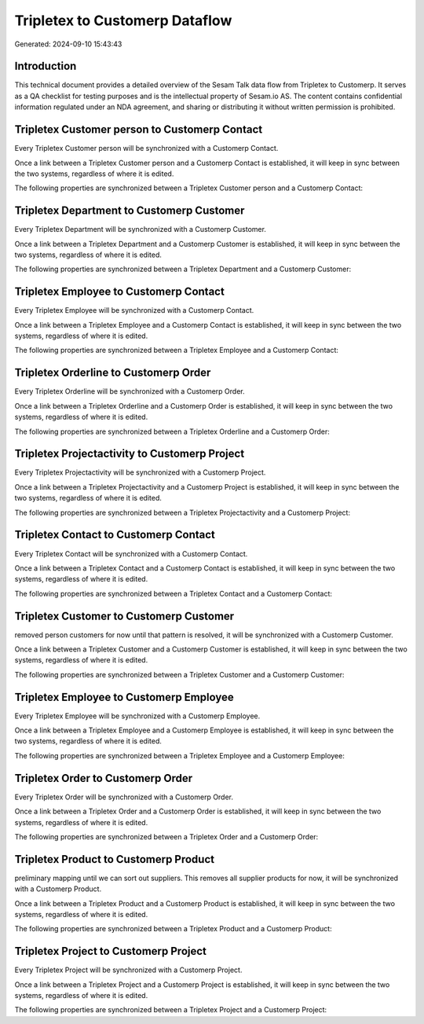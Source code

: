 ===============================
Tripletex to Customerp Dataflow
===============================

Generated: 2024-09-10 15:43:43

Introduction
------------

This technical document provides a detailed overview of the Sesam Talk data flow from Tripletex to Customerp. It serves as a QA checklist for testing purposes and is the intellectual property of Sesam.io AS. The content contains confidential information regulated under an NDA agreement, and sharing or distributing it without written permission is prohibited.

Tripletex Customer person to Customerp Contact
----------------------------------------------
Every Tripletex Customer person will be synchronized with a Customerp Contact.

Once a link between a Tripletex Customer person and a Customerp Contact is established, it will keep in sync between the two systems, regardless of where it is edited.

The following properties are synchronized between a Tripletex Customer person and a Customerp Contact:

.. list-table::
   :header-rows: 1

   * - Tripletex Customer person Property
     - Customerp Contact Property
     - Customerp Data Type


Tripletex Department to Customerp Customer
------------------------------------------
Every Tripletex Department will be synchronized with a Customerp Customer.

Once a link between a Tripletex Department and a Customerp Customer is established, it will keep in sync between the two systems, regardless of where it is edited.

The following properties are synchronized between a Tripletex Department and a Customerp Customer:

.. list-table::
   :header-rows: 1

   * - Tripletex Department Property
     - Customerp Customer Property
     - Customerp Data Type


Tripletex Employee to Customerp Contact
---------------------------------------
Every Tripletex Employee will be synchronized with a Customerp Contact.

Once a link between a Tripletex Employee and a Customerp Contact is established, it will keep in sync between the two systems, regardless of where it is edited.

The following properties are synchronized between a Tripletex Employee and a Customerp Contact:

.. list-table::
   :header-rows: 1

   * - Tripletex Employee Property
     - Customerp Contact Property
     - Customerp Data Type


Tripletex Orderline to Customerp Order
--------------------------------------
Every Tripletex Orderline will be synchronized with a Customerp Order.

Once a link between a Tripletex Orderline and a Customerp Order is established, it will keep in sync between the two systems, regardless of where it is edited.

The following properties are synchronized between a Tripletex Orderline and a Customerp Order:

.. list-table::
   :header-rows: 1

   * - Tripletex Orderline Property
     - Customerp Order Property
     - Customerp Data Type


Tripletex Projectactivity to Customerp Project
----------------------------------------------
Every Tripletex Projectactivity will be synchronized with a Customerp Project.

Once a link between a Tripletex Projectactivity and a Customerp Project is established, it will keep in sync between the two systems, regardless of where it is edited.

The following properties are synchronized between a Tripletex Projectactivity and a Customerp Project:

.. list-table::
   :header-rows: 1

   * - Tripletex Projectactivity Property
     - Customerp Project Property
     - Customerp Data Type


Tripletex Contact to Customerp Contact
--------------------------------------
Every Tripletex Contact will be synchronized with a Customerp Contact.

Once a link between a Tripletex Contact and a Customerp Contact is established, it will keep in sync between the two systems, regardless of where it is edited.

The following properties are synchronized between a Tripletex Contact and a Customerp Contact:

.. list-table::
   :header-rows: 1

   * - Tripletex Contact Property
     - Customerp Contact Property
     - Customerp Data Type


Tripletex Customer to Customerp Customer
----------------------------------------
removed person customers for now until that pattern is resolved, it  will be synchronized with a Customerp Customer.

Once a link between a Tripletex Customer and a Customerp Customer is established, it will keep in sync between the two systems, regardless of where it is edited.

The following properties are synchronized between a Tripletex Customer and a Customerp Customer:

.. list-table::
   :header-rows: 1

   * - Tripletex Customer Property
     - Customerp Customer Property
     - Customerp Data Type


Tripletex Employee to Customerp Employee
----------------------------------------
Every Tripletex Employee will be synchronized with a Customerp Employee.

Once a link between a Tripletex Employee and a Customerp Employee is established, it will keep in sync between the two systems, regardless of where it is edited.

The following properties are synchronized between a Tripletex Employee and a Customerp Employee:

.. list-table::
   :header-rows: 1

   * - Tripletex Employee Property
     - Customerp Employee Property
     - Customerp Data Type


Tripletex Order to Customerp Order
----------------------------------
Every Tripletex Order will be synchronized with a Customerp Order.

Once a link between a Tripletex Order and a Customerp Order is established, it will keep in sync between the two systems, regardless of where it is edited.

The following properties are synchronized between a Tripletex Order and a Customerp Order:

.. list-table::
   :header-rows: 1

   * - Tripletex Order Property
     - Customerp Order Property
     - Customerp Data Type


Tripletex Product to Customerp Product
--------------------------------------
preliminary mapping until we can sort out suppliers. This removes all supplier products for now, it  will be synchronized with a Customerp Product.

Once a link between a Tripletex Product and a Customerp Product is established, it will keep in sync between the two systems, regardless of where it is edited.

The following properties are synchronized between a Tripletex Product and a Customerp Product:

.. list-table::
   :header-rows: 1

   * - Tripletex Product Property
     - Customerp Product Property
     - Customerp Data Type


Tripletex Project to Customerp Project
--------------------------------------
Every Tripletex Project will be synchronized with a Customerp Project.

Once a link between a Tripletex Project and a Customerp Project is established, it will keep in sync between the two systems, regardless of where it is edited.

The following properties are synchronized between a Tripletex Project and a Customerp Project:

.. list-table::
   :header-rows: 1

   * - Tripletex Project Property
     - Customerp Project Property
     - Customerp Data Type

